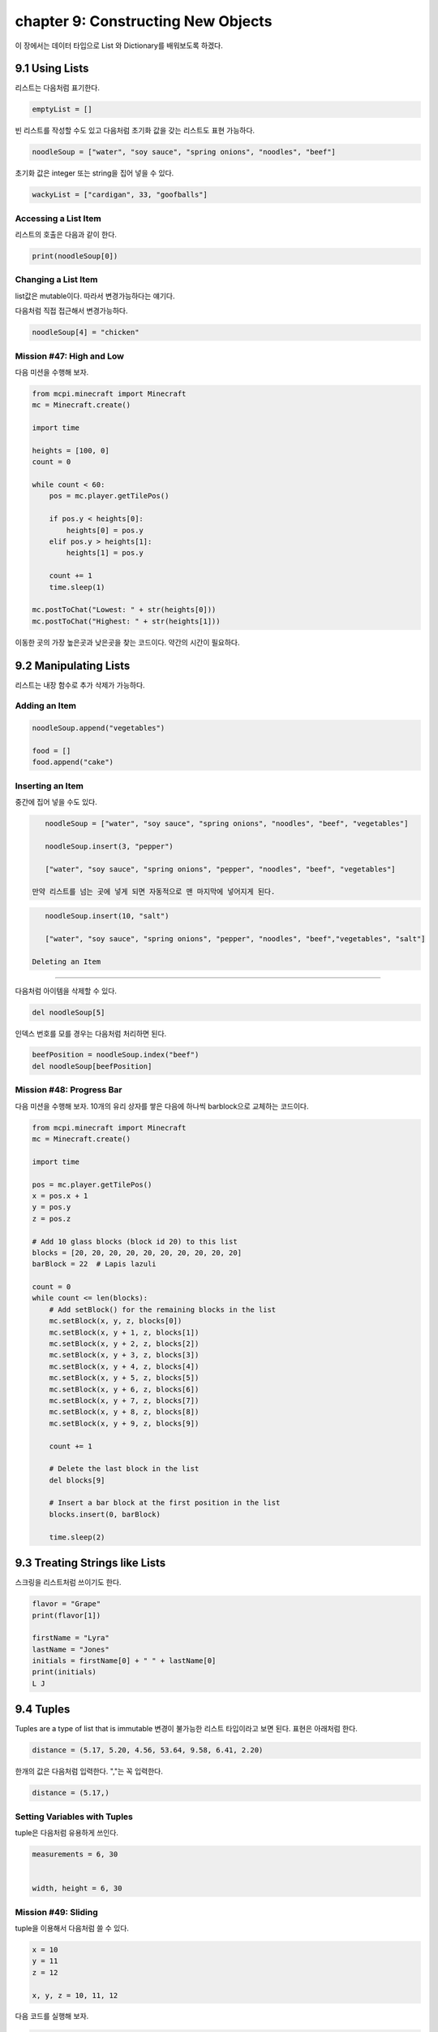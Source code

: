 chapter 9: Constructing New Objects
========================================================

이 장에서는 데이터 타입으로 List 와 Dictionary를 배워보도록 하겠다.

9.1 Using Lists
-------------------

리스트는 다음처럼 표기한다.

.. code-block:: python


    emptyList = []

빈 리스트를 작성할 수도 있고 다음처럼 초기화 값을 갖는 리스트도 표현 가능하다.

.. code-block:: python

    noodleSoup = ["water", "soy sauce", "spring onions", "noodles", "beef"]



초기화 값은 integer 또는 string을 집어 넣을 수 있다.

.. code-block:: python

    wackyList = ["cardigan", 33, "goofballs"]




Accessing a List Item
~~~~~~~~~~~~~~~~~~~~~~~~~
리스트의 호출은 다음과 같이 한다.

.. code-block:: python

    print(noodleSoup[0])


Changing a List Item
~~~~~~~~~~~~~~~~~~~~~~~~~~~
list값은 mutable이다. 따라서 변경가능하다는 얘기다.

다음처럼 직접 접근해서 변경가능하다.

.. code-block:: python

    noodleSoup[4] = "chicken"



Mission #47: High and Low
~~~~~~~~~~~~~~~~~~~~~~~~~~~~~~~

다음 미션을 수행해 보자.

.. code-block:: python

    from mcpi.minecraft import Minecraft
    mc = Minecraft.create()

    import time

    heights = [100, 0]
    count = 0

    while count < 60:
        pos = mc.player.getTilePos()

        if pos.y < heights[0]:
            heights[0] = pos.y
        elif pos.y > heights[1]:
            heights[1] = pos.y

        count += 1
        time.sleep(1)

    mc.postToChat("Lowest: " + str(heights[0]))
    mc.postToChat("Highest: " + str(heights[1]))

이동한 곳의 가장 높은곳과 낮은곳을 찾는 코드이다.
약간의 시간이 필요하다.






9.2 Manipulating Lists
--------------------------

리스트는 내장 함수로 추가 삭제가 가능하다.

Adding an Item
~~~~~~~~~~~~~~~~~~

.. code-block:: python

    noodleSoup.append("vegetables")

    food = []
    food.append("cake")

Inserting an Item
~~~~~~~~~~~~~~~~~~~
중간에 집어 넣을 수도 있다.


.. code-block:: python

    noodleSoup = ["water", "soy sauce", "spring onions", "noodles", "beef", "vegetables"]

    noodleSoup.insert(3, "pepper")

    ["water", "soy sauce", "spring onions", "pepper", "noodles", "beef", "vegetables"]

 만약 리스트를 넘는 곳에 넣게 되면 자동적으로 맨 마지막에 넣어지게 된다.

.. code-block:: python

    noodleSoup.insert(10, "salt")

    ["water", "soy sauce", "spring onions", "pepper", "noodles", "beef","vegetables", "salt"]

 Deleting an Item
~~~~~~~~~~~~~~~~~

다음처럼 아이템을 삭제할 수  있다.

.. code-block:: python

    del noodleSoup[5]


인덱스 번호를 모를 경우는 다음처럼 처리하면 된다.

.. code-block:: python

    beefPosition = noodleSoup.index("beef")
    del noodleSoup[beefPosition]


Mission #48: Progress Bar
~~~~~~~~~~~~~~~~~~~~~~~~~~
다음 미션을 수행해 보자.
10개의 유리 상자를 쌓은 다음에 하나씩 barblock으로 교체하는 코드이다.

.. code-block:: python

    from mcpi.minecraft import Minecraft
    mc = Minecraft.create()

    import time

    pos = mc.player.getTilePos()
    x = pos.x + 1
    y = pos.y
    z = pos.z

    # Add 10 glass blocks (block id 20) to this list
    blocks = [20, 20, 20, 20, 20, 20, 20, 20, 20, 20]
    barBlock = 22  # Lapis lazuli

    count = 0
    while count <= len(blocks):
        # Add setBlock() for the remaining blocks in the list
        mc.setBlock(x, y, z, blocks[0])
        mc.setBlock(x, y + 1, z, blocks[1])
        mc.setBlock(x, y + 2, z, blocks[2])
        mc.setBlock(x, y + 3, z, blocks[3])
        mc.setBlock(x, y + 4, z, blocks[4])
        mc.setBlock(x, y + 5, z, blocks[5])
        mc.setBlock(x, y + 6, z, blocks[6])
        mc.setBlock(x, y + 7, z, blocks[7])
        mc.setBlock(x, y + 8, z, blocks[8])
        mc.setBlock(x, y + 9, z, blocks[9])

        count += 1

        # Delete the last block in the list
        del blocks[9]

        # Insert a bar block at the first position in the list
        blocks.insert(0, barBlock)

        time.sleep(2)






9.3 Treating Strings like Lists
------------------------------------
스크링을 리스트처럼 쓰이기도 한다.

.. code-block:: python

    flavor = "Grape"
    print(flavor[1])

    firstName = "Lyra"
    lastName = "Jones"
    initials = firstName[0] + " " + lastName[0]
    print(initials)
    L J




9.4 Tuples
-------------------
Tuples are a type of list that is immutable
변경이 불가능한 리스트 타입이라고 보면 된다.
표현은 아래처럼 한다.

.. code-block:: python

    distance = (5.17, 5.20, 4.56, 53.64, 9.58, 6.41, 2.20)

한개의 값은 다음처럼 입력한다. ","는 꼭 입력한다.

.. code-block:: python

    distance = (5.17,)

Setting Variables with Tuples
~~~~~~~~~~~~~~~~~~~~~~~~~~~~~~~
tuple은 다음처럼 유용하게 쓰인다.


.. code-block:: python


    measurements = 6, 30


    width, height = 6, 30

Mission #49: Sliding
~~~~~~~~~~~~~~~~~~~~~~

tuple을 이용해서 다음처럼 쓸 수 있다.

.. code-block:: python

    x = 10
    y = 11
    z = 12

    x, y, z = 10, 11, 12

다음 코드를 실행해 보자.

.. code-block:: python

    from mcpi.minecraft import Minecraft
    mc = Minecraft.create()

    import random
    import time

    pos = mc.player.getPos()
    x, y, z = pos.x, pos.y, pos.z

    while True:
        x += random.uniform(-0.2, 0.2)
        z += random.uniform(-0.2, 0.2)
        y = mc.getHeight(x, z)

        mc.player.setPos(x, y, z)
        time.sleep(0.1)

Returning a Tuple
~~~~~~~~~~~~~~~~~~~~~~
tuple로 리턴값을 줄 수 있다.

.. code-block:: python

    def getDateTuple(dateString):
    year = int(dateString[0:4])
    month = int(dateString[5:7])
    day = int(dateString[8:10])
    return year, month, day

다음처럼 string을 tuple로 리턴할 수 있다.

.. code-block:: python

    getDateTuple("1997-09-27")
    (1997, 9, 27)

    year, month, day = getDateTuple("1997-09-27")

9.4 Other Useful Features of Lists
--------------------------------------

List Length
~~~~~~~~~~~~~
리스트의 크기를 다음처럼 구할 수 있다.


.. code-block:: python

    >>> noodleSoup = ["water", "soy sauce", "spring onions", "noodles", "beef",
    "vegetables"]
    >>> print(len(noodleSoup))

Mission #50: Block Hits
~~~~~~~~~~~~~~~~~~~~~~~~~

60초 동안 블럭을 터치하고 터치한 블럭 갯수를 구하는 코드를 구해 보자.

.. code-block:: python

    from mcpi.minecraft import Minecraft
    mc = Minecraft.create()

    import time

    #Wait 60 seconds
    time.sleep(60)

    #Get the list of block hits
    blockHits = mc.events.pollBlockHits()

    #Display the length of the block hits list to chat
    blockHitsLength = len(blockHits)
    mc.postToChat("Your score is " + str(blockHitsLength))


Randomly Choosing an Item
~~~~~~~~~~~~~~~~~~~~~~~~~~~
다음처럼 list에서 임으로 선택하는 것을 쓸 수 있다.

.. code-block:: python

    import random
    colors = ["red", "green", "blue", "yellow", "orange", "purple"]
    print(random.choice(colors))

Mission #51: Random Block
~~~~~~~~~~~~~~~~~~~~~~~~~~
다음처럼 리스트에서 임의로 선택하는 블럭을 쓸 수 있다.

.. code-block:: python

    from mcpi.minecraft import Minecraft
    mc = Minecraft.create()

    import random

    pos = mc.player.getTilePos()
    x, y, z = pos.x, pos.y, pos.z

    blocks = [57, 41, 22, 42, 103]
    block = random.choice(blocks)

    mc.setBlock(x, y, z, block)

Copying a List
~~~~~~~~~~~~~~~~~~

다음 코드를 실행해 보자.

.. code-block:: python

    >>> cake = ["Eggs",
    "Butter",
    "Sugar",
    184 Chapter 9
    "Milk",
    "Flour"]
    >>> print(id(cake))

다음처럼 복사할 경우 달라야 되는데 출력해 보면 동일하다.
이건 컴퓨터가 실제로 동일 주소를 가지고 있고 복사한것이 아니다.

.. code-block:: python

    >>> cake = ["Eggs",
    "Butter",
    "Sugar",
    "Milk",
    "Flour"]
    >>> # Store the list in a second variable
    >>> chocolateCake = cake
    >>> chocolateCake.append("Chocolate")

다음처럼 하면 복사한 다른 개체가 생성된다.

.. code-block:: python

    >>> chocolateCake = cake[:]


Items and if Statements
~~~~~~~~~~~~~~~~~~~~~~~~~~
To find out whether a value is in a list, you can use the in operator

다음을 보자.

.. code-block:: python


    >>> cake = ["Eggs", "Butter", "Sugar", "Milk", "Flour"]
    >>> print("Eggs" in cake)

    >>> cake = ["Eggs", "Butter", "Sugar", "Milk", "Flour"]
    >>> if "Ham" in cake:
    >>> print("That cake sounds disgusting.")
    >>> else:
    >>> print("Good. Ham in a cake is a terrible mistake.")

    >>> cake = ["Eggs", "Butter", "Sugar", "Milk", "Flour"]
    >>> if "Ham" not in cake:
    >>> print("Good. Ham in a cake is a terrible mistake.")
    >>> else:
    >>> print("That cake sounds disgusting")


Mission #52: Night Vision Sword
~~~~~~~~~~~~~~~~~~~~~~~~~~~~~~~~~
다음 미션을 수행해 보자.
다이아몬드 블럭을 터치했을 경우 빠져 나가는 코드이다.

.. code-block:: python


    from mcpi.minecraft import Minecraft
    mc = Minecraft.create()

    import time

    blocks = []
    i=0
    while i<100:
        hits = mc.events.pollBlockHits()
        i +=1
        if len(hits) > 0:
            hit = hits[0]
            hitX, hitY, hitZ = hit.pos.x, hit.pos.y, hit.pos.z
            block = mc.getBlock(hitX, hitY, hitZ)
            blocks.append(block)

        if 56 in blocks:
            mc.postToChat("You found some diamond ore!")
            break

        time.sleep(0.2)



9.4 Dictionaries
-------------------
a set of keys 로 주어지는 리스트라고 생각하면 된다.

.. code-block:: python

    person = {'name': 'David',
    'age': 42,
    'favoriteAnimal': 'Snake',
    'favoritePlace': 'Inside a cardboard box'}


    trainTimes = {1.00: 'Castle Town',
    2.30: 'Sheep Farm',
    3.15: 'Lake City',
    3.45: 'Castle Town',
    3.55: 'Storage Land'
    }

Accessing Items in Dictionaries
~~~~~~~~~~~~~~~~~~~~~~~~~~~~~~~~

.. code-block:: python


    person = {'name': 'David',
    'age': 42,
    'favoriteAnimal': 'Snake',
    'favoritePlace': 'Inside a cardboard box'}
    agentName = person['name']


Mission #53: Sightseeing Guide
~~~~~~~~~~~~~~~~~~~~~~~~~~~~~~~~~~~
다음 미션을 수행해 보자.

.. code-block:: python


    from mcpi.minecraft import Minecraft
    mc = Minecraft.create()

    places = {"House": (10, 11, 12),
              "Tower": (20, -2, 3),
              "Store room": (6, 2, 1)}

    choice = ""
    while choice != "exit":
        choice = input("Enter a location ('exit' to close): ")
        if choice in places:
            location = places[choice]
            x, y, z = location[0], location[1], location[2]
            mc.player.setTilePos(x, y, z)

Changing or Adding an Item ina Dictionary
~~~~~~~~~~~~~~~~~~~~~~~~~~~~~~~~~~~~~~~~~~~~~~~

Dictionary도 변경 추가 가능하다.


.. code-block:: python

    person['age'] = 43

삭제도 가능하다.

.. code-block:: python


    del person['favoriteAnimal']


Mission #54: Block Hits Score
~~~~~~~~~~~~~~~~~~~~~~~~~~~~~~~~~~
다음 미션을 수행해 보자.

.. code-block:: python


    from mcpi.minecraft import Minecraft
    mc = Minecraft.create()

    import time

    name = ""
    scoreboard = {}

    while True:
        # Get the player's name
        name = input("What is your name? ")

        # Break loop if name is exit
        if name == "exit":
            break
        mc.postToChat("Go!")

        # Wait 60 seconds
        time.sleep(60)

        # Get the list of block hits
        blockHits = mc.events.pollBlockHits()

        # Display the length of the block hits list to chat
        blockHitsLength = len(blockHits)
        mc.postToChat("Your score is " + str(blockHitsLength))

        scoreboard[name] = blockHitsLength

        print(scoreboard)






9.4 What You Learned
----------------------

lists, tuples, and dictionaries

wackyList = ["cardigan", 33, "goofballs"]

distance = (5.17, 5.20, 4.56, 53.64, 9.58, 6.41, 2.20)

person = {'name': 'David',
    'age': 42,
    'favoriteAnimal': 'Snake',
    'favoritePlace': 'Inside a cardboard box'}